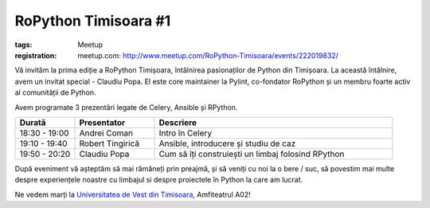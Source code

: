 ﻿RoPython Timisoara #1
#####################

:tags: Meetup
:registration:
    meetup.com: http://www.meetup.com/RoPython-Timisoara/events/222019832/

Vă invităm la prima ediție a RoPython Timișoara, întâlnirea pasionaților
de Python din Timișoara. La această întâlnire, avem un invitat special -
Claudiu Popa. El este core maintainer la Pylint, co-fondator RoPython și
un membru foarte activ al comunității de Python.

Avem programate 3 prezentări legate de Celery, Ansible și RPython.

.. list-table::
    :header-rows: 1
    :widths: 15 20 60

    - - Durată
      - Presentator
      - Descriere

    - - 18:30 - 19:00
      - Andrei Coman
      - Intro în Celery
    - - 19:10 - 19:40
      - Robert Tingirică
      - Ansible, introducere și studiu de caz
    - - 19:50 - 20:20
      - Claudiu Popa
      - Cum să îți construiești un limbaj folosind RPython

După eveniment vă așteptăm să mai rămâneți prin preajmă, și să veniți cu
noi la o bere / suc, să povestim mai multe despre experiențele noastre
cu limbajul si despre proiectele în Python la care am lucrat.

Ne vedem marți la `Universitatea de Vest din Timisoara <https://www.facebook.com/uvtromania>`__, Amfiteatrul A02!